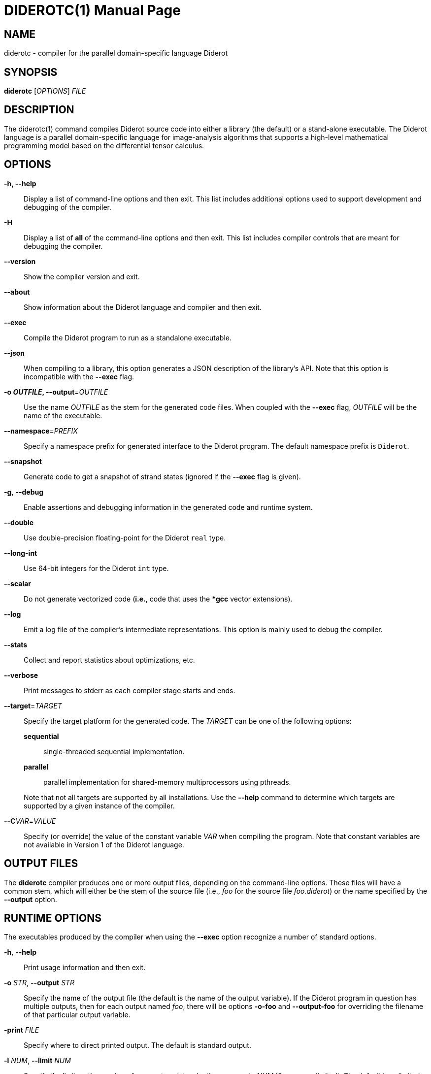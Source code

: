 DIDEROTC(1)
===========
:doctype:	manpage
:man source:	Diderot
:man version:	{version}

NAME
----
diderotc - compiler for the parallel domain-specific language Diderot


SYNOPSIS
--------
*diderotc* ['OPTIONS'] 'FILE'


DESCRIPTION
-----------
The diderotc(1) command compiles Diderot source code into either a library
(the default) or a stand-alone executable.
The Diderot language is a parallel domain-specific language for image-analysis
algorithms that supports a high-level mathematical programming model based
on the differential tensor calculus.


OPTIONS
-------
*-h, --help*::
  Display a list of command-line options and then exit.
  This list includes additional options used to support development and debugging of
  the compiler.

*-H*::
  Display a list of *all* of the command-line options and then exit.  This list
  includes compiler controls that are meant for debugging the compiler.

*--version*::
  Show the compiler version and exit.

*--about*::
  Show information about the Diderot language and compiler and then exit.

*--exec*::
  Compile the Diderot program to run as a standalone executable.

*--json*::
  When compiling to a library, this option generates a JSON description of
  the library's API.  Note that this option is incompatible with the *--exec* flag.

*-o 'OUTFILE', --output*='OUTFILE'::
  Use the name 'OUTFILE' as the stem for the generated code files.
  When coupled with the *--exec* flag, 'OUTFILE' will be the name of
  the executable.

*--namespace*='PREFIX'::
  Specify a namespace prefix for generated interface to the Diderot program.
  The default namespace prefix is +Diderot+.

*--snapshot*::
  Generate code to get a snapshot of strand states (ignored if the *--exec* flag
  is given).

*-g*, *--debug*::
  Enable assertions and debugging information in the generated code and runtime system.

*--double*::
  Use double-precision floating-point for the Diderot +real+ type.

*--long-int*::
  Use 64-bit integers for the Diderot +int+ type.

*--scalar*::
  Do not generate vectorized code (*i.e.*, code that uses the **gcc* vector extensions).

*--log*::
  Emit a log file of the compiler's intermediate representations.
  This option is mainly used to debug the compiler.

*--stats*::
  Collect and report statistics about optimizations, etc.

*--verbose*::
  Print messages to stderr as each compiler stage starts and ends.

*--target*='TARGET'::
  Specify the target platform for the generated code.
  The 'TARGET' can be one of the following options:
+
--
  *sequential*;;
    single-threaded sequential implementation.
  *parallel*;;
    parallel implementation for shared-memory multiprocessors using pthreads.
ifdef::debugger_enabled[]
  *debugger*;;
    generate a version of the program that can be run under the Diderot debugger.
endif::debugger_enabled[]
ifdef::opencl_enabled[]
  *opencl*;;
    parallel implementation for GPUs using OpenCL (if supported).
endif::opencl_enabled[]
ifdef::cuda_enabled[]
  *cuda*;;
    parallel implementation for GPUs using CUDA (if supported).
endif::cuda_enabled[]
--
+
Note that not all targets are supported by all installations.  Use the *--help* command to
determine which targets are supported by a given instance of the compiler.

*--C*'VAR'='VALUE'::
  Specify (or override) the value of the constant variable 'VAR' when compiling
  the program.  Note that constant variables are not available in Version 1 of
  the Diderot language.


OUTPUT FILES
------------
The *diderotc* compiler produces one or more output files, depending on the command-line
options.
These files will have a common stem, which will either be the stem of the source file (i.e.,
'foo' for the source file 'foo.diderot') or the name specified by the *--output* option.


RUNTIME OPTIONS
---------------
The executables produced by the compiler when using the *--exec* option recognize
a number of standard options.

*-h*, *--help*::
  Print usage information and then exit.

*-o* 'STR', *--output* 'STR'::
  Specify the name of the output file (the default is the name of the output
  variable).  If the Diderot program in question has multiple outputs, then
  for each output named 'foo', there will be options *-o-foo* and *--output-foo*
  for overriding the filename of that particular output variable.

*-print* 'FILE'::
  Specify where to direct printed output.  The default is standard output.

*-l* 'NUM', *--limit* 'NUM'::
  Specify the limit on the number of super-steps taken by the program to 'NUM'
  (0 means unlimited). The default is unlimited.

*-v*, *--verbose*::
  Enable runtime-system messages to standard error.

*-t*, *--timing*::
  Report execution time to standard output.

*-s* 'NUM', *--snapshot* 'NUM'::
  Generate a snapshot of the strand state after every 'NUM' super-steps.  This option is
  only present if the *--snapshot* option was given to the compiler.

*-sp* 'STR', *--snapshot-prefix* 'STR'::
  Specify a prefix for the snapshot files.  The default is the name of the
  output variable being captured.  If the Diderot program in question has multiple
  outputs, then for each output named 'foo', there will be options *-sp-foo* and
  *--snapshot-prefix-foo* for overriding the snapshot prefix for that particular
  output variable.

*-n* 'NUM', *--nworkers* 'NUM'::
  Specify the number of worker threads for parallel execution.  The number of workers
  is limited to the number of available cores, which is also the default value.
  This option is only present for the *parallel* target.

In addition, there will be options corresponding to any +input+ globals that
are declared in the Diderot program.

ENVIRONMENT
-----------

*DIDEROT_TEEM_DIR*::
  If this environment variable is present, it is used to specify the path
  to the Teem installation.
  The *diderotc* compiler uses this path to find teem executables, libraries, and include
  files that are used during the compilation process.
  The default is **{teem_dir}**.

SEE ALSO
--------
*diderot-api*(5)

teem -- http://teem.sourceforge.net[]

Diderot home page -- http://diderot-language.cs.uchicago.edu[]


AUTHOR
------

Maintained by the Diderot project (http://diderot-language.cs.uchicago.edu[]).

